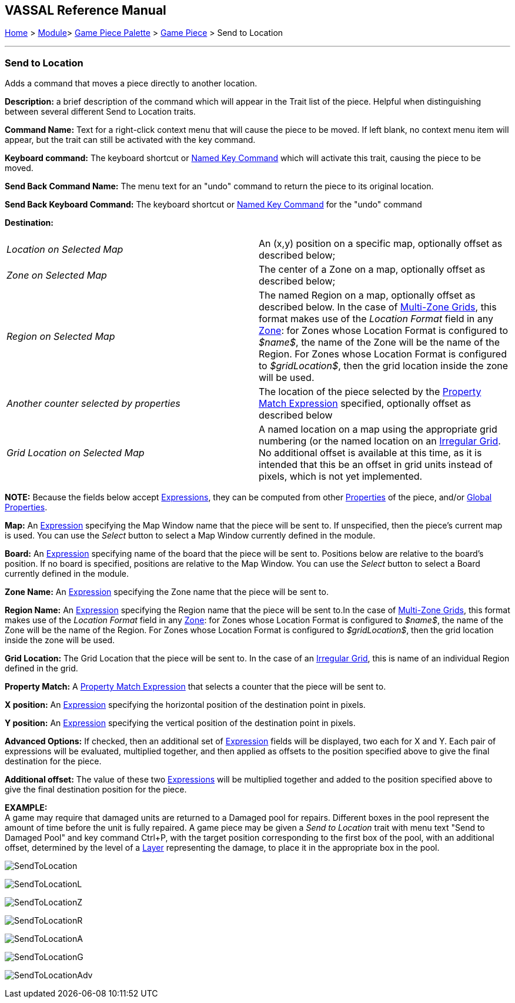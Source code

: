 == VASSAL Reference Manual
[#top]

[.small]#<<index.adoc#toc,Home>> > <<GameModule.adoc#top,Module>>> <<PieceWindow.adoc#top,Game Piece Palette>># [.small]#> <<GamePiece.adoc#top,Game Piece>># [.small]#> Send to Location#

'''''

=== Send to Location

Adds a command that moves a piece directly to another location.

*Description:*
a brief description of the command which will appear in the Trait list of the piece.
Helpful when distinguishing between several different Send to Location traits.

*Command Name:*
Text for a right-click context menu that will cause the piece to be moved.
If left blank, no context menu item will appear, but the trait can still be activated with the key command.

*Keyboard command:*
The keyboard shortcut or <<NamedKeyCommand.adoc#top,Named Key Command>> which will activate this trait, causing the piece to be moved.

*Send Back Command Name:*
The menu text for an "undo" command to return the piece to its original location.

*Send Back Keyboard Command:*
The keyboard shortcut or <<NamedKeyCommand.adoc#top,Named Key Command>> for the "undo" command

*Destination:*

[cols=",",]
|===

|_Location on Selected Map_
|An (x,y) position on a specific map, optionally offset as described below;

|_Zone on Selected Map_
|The center of a Zone on a map, optionally offset as described below;

|_Region on Selected Map_
|
The named Region on a map, optionally offset as described below.
In the case of <<ZonedGrid.adoc#top,Multi-Zone Grids>>, this format makes use of the _Location Format_ field in any <<ZonedGrid.adoc#top,Zone>>: for Zones whose Location Format is configured to _$name$_, the name of the Zone will be the name of the Region.
For Zones whose Location Format is configured to _$gridLocation$_, then the grid location inside the zone will be used.

|_Another counter selected by properties_
|The location of the piece selected by the <<PropertyMatchExpression.adoc#top,Property Match Expression>> specified, optionally offset as described below

|_Grid Location on Selected Map_
|
A named location on a map using the appropriate grid numbering (or the named location on an <<IrregularGrid.adoc#top,Irregular Grid>>.
No additional offset is available at this time, as it is intended that this be an offset in grid units instead of pixels, which is not yet implemented.
|===

*NOTE:* Because the fields below accept <<Expression.adoc#top,Expressions>>, they can be computed from other <<Properties.adoc#top,Properties>> of the piece, and/or <<GlobalProperties.adoc#top,Global Properties>>.

*Map:*
An <<Expression.adoc#top,Expression>> specifying the Map Window name that the piece will be sent to.
If unspecified, then the piece's current map is used.
You can use the _Select_ button to select a Map Window currently defined in the module.

*Board:*
An <<Expression.adoc#top,Expression>> specifying name of the board that the piece will be sent to.
Positions below are relative to the board's position.
If no board is specified, positions are relative to the Map Window.
You can use the _Select_ button to select a Board currently defined in the module.

*Zone Name:*  An <<Expression.adoc#top,Expression>> specifying the Zone name that the piece will be sent to.

*Region Name:* An <<Expression.adoc#top,Expression>> specifying the Region name that the piece will be sent to.In the case of <<ZonedGrid.adoc#top,Multi-Zone Grids>>, this format makes use of the _Location Format_ field in any <<ZonedGrid.adoc#top,Zone>>: for Zones whose Location Format is configured to _$name$_, the name of the Zone will be the name of the Region.
For Zones whose Location Format is configured to _$gridLocation$_, then the grid location inside the zone will be used.

*Grid Location:* The Grid Location that the piece will be sent to.
In the case of an <<IrregularGrid.adoc#top,Irregular Grid>>, this is name of an individual Region defined in the grid.

*Property Match:* A <<PropertyMatchExpression.adoc#top,Property Match Expression>> that selects a counter that the piece will be sent to.

*X position:* An <<Expression.adoc#top,Expression>> specifying the horizontal position of the destination point in pixels.

*Y position:* An <<Expression.adoc#top,Expression>> specifying the vertical position of the destination point in pixels.

*Advanced Options:* If checked, then an additional set of <<Expression.adoc#top,Expression>> fields will be displayed, two each for X and Y.
Each pair of expressions will be evaluated, multiplied together, and then applied as offsets to the position specified above to give the final destination for the piece.

*Additional offset:* The value of these two <<Expression.adoc#top,Expressions>> will be multiplied together and added to the position specified above to give the final destination position for the piece.

*EXAMPLE:* +
A game may require that damaged units are returned to a Damaged pool for repairs.
Different boxes in the pool represent the amount of time before the unit is fully repaired.
A game piece may be given a _Send to Location_ trait with menu text "Send to Damaged Pool" and key command Ctrl+P, with the target position corresponding to the first box of the pool, with an additional offset, determined by the level of a <<Layer.adoc#top,Layer>> representing the damage, to place it in the appropriate box in the pool.

image:images/SendToLocation.png[]

image:images/SendToLocationL.png[]

image:images/SendToLocationZ.png[]

image:images/SendToLocationR.png[]

image:images/SendToLocationA.png[]

image:images/SendToLocationG.png[]

image:images/SendToLocationAdv.png[]
